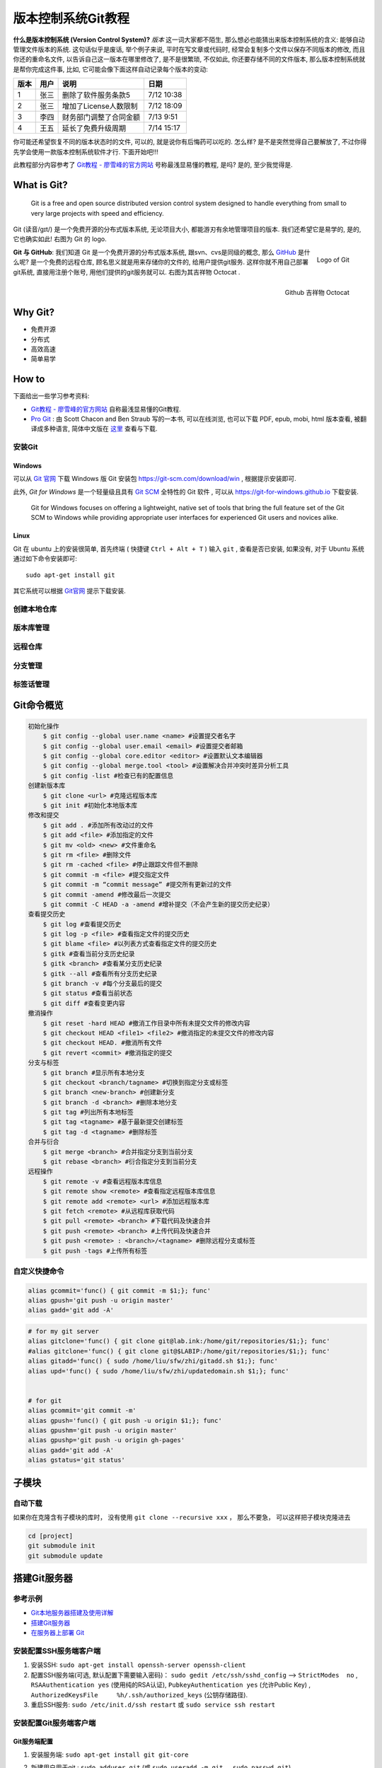 
.. _ChaVersCtrlGit:

版本控制系统Git教程
===================

**什么是版本控制系统 (Version Control System)?** `版本` 这一词大家都不陌生, 那么想必也能猜出来版本控制系统的含义: 能够自动管理文件版本的系统. 这句话似乎是废话, 举个例子来说, 平时在写文章或代码时, 经常会复制多个文件以保存不同版本的修改, 而且你还的重命名文件, 以告诉自己这一版本在哪里修改了, 是不是很繁琐, 不仅如此, 你还要存储不同的文件版本, 那么版本控制系统就是帮你完成这件事, 比如, 它可能会像下面这样自动记录每个版本的变动:

+------+------+------------------------+------------+
| 版本 | 用户 | 说明                   | 日期       |
+======+======+========================+============+
| 1    | 张三 | 删除了软件服务条款5    | 7/12 10:38 |
+------+------+------------------------+------------+
| 2    | 张三 | 增加了License人数限制  | 7/12 18:09 |
+------+------+------------------------+------------+
| 3    | 李四 | 财务部门调整了合同金额 | 7/13 9:51  |
+------+------+------------------------+------------+
| 4    | 王五 | 延长了免费升级周期     | 7/14 15:17 |
+------+------+------------------------+------------+


你可能还希望恢复不同的版本状态时的文件, 可以的, 就是说你有后悔药可以吃的. 怎么样? 是不是突然觉得自己要解放了, 不过你得先学会使用一款版本控制系统软件才行. 下面开始吧!!!


此教程部分内容参考了 `Git教程 - 廖雪峰的官方网站 <http://www.liaoxuefeng.com/wiki/0013739516305929606dd18361248578c67b8067c8c017b000>`_ 号称最浅显易懂的教程, 是吗? 是的, 至少我觉得是.


What is Git?
-------------



   Git is a free and open source distributed version control system designed to handle everything from small to very large projects with speed and efficiency.


Git (读音/gɪt/) 是一个免费开源的分布式版本系统, 无论项目大小, 都能游刃有余地管理项目的版本. 我们还希望它是易学的, 是的, 它也确实如此! 右图为 Git 的 logo.

.. figure:: ../_static/figs/mkdocs/git_logo.png
   :alt: Logo of Git
   :scale: 40%
   :align: right

   Logo of Git




**Git 与 GitHub**: 我们知道 Git 是一个免费开源的分布式版本系统, 跟svn、cvs是同级的概念, 那么 `GitHub <https://github.com/>`_ 是什么呢? 是一个免费的远程仓库, 顾名思义就是用来存储你的文件的, 给用户提供git服务. 这样你就不用自己部署git系统, 直接用注册个账号, 用他们提供的git服务就可以. 右图为其吉祥物 Octocat .


.. figure:: ../_static/figs/mkdocs/github_logo.png
   :alt: Logo of Github
   :scale: 40%
   :align: right

   Github 吉祥物 Octocat


Why Git?
---------

- 免费开源
- 分布式
- 高效高速
- 简单易学




How to
-------

下面给出一些学习参考资料:

- `Git教程 - 廖雪峰的官方网站 <http://www.liaoxuefeng.com/wiki/0013739516305929606dd18361248578c67b8067c8c017b000>`_ 自称最浅显易懂的Git教程.

- `Pro Git <https://git-scm.com/book/en/v2>`_ : 由 Scott Chacon and Ben Straub 写的一本书, 可以在线浏览, 也可以下载 PDF, epub, mobi, html 版本查看, 被翻译成多种语言, 简体中文版在 `这里 <https://git-scm.com/book/zh/v2>`_ 查看与下载.



安装Git
~~~~~~~~~~~~

Windows
^^^^^^^^

可以从 `Git 官网 <https://git-scm.com/>`_ 下载 Windows 版 Git 安装包 https://git-scm.com/download/win , 根据提示安装即可.

此外, `Git for Windows` 是一个轻量级且具有 `Git SCM <http://git-scm.com/>`_ 全特性的 Git 软件 , 可以从 https://git-for-windows.github.io 下载安装.

   Git for Windows focuses on offering a lightweight, native set of tools that bring the full feature set of the Git SCM to Windows while providing appropriate user interfaces for experienced Git users and novices alike.


Linux
^^^^^^

Git 在 ubuntu 上的安装很简单, 首先终端 ( 快捷键 ``Ctrl + Alt + T`` ) 输入 ``git`` , 查看是否已安装, 如果没有, 对于 Ubuntu 系统通过如下命令安装即可: ::

   sudo apt-get install git

其它系统可以根据 `Git官网 <https://git-scm.com/>`_ 提示下载安装.




创建本地仓库
~~~~~~~~~~~~~~~~






版本库管理
~~~~~~~~~~~~



远程仓库
~~~~~~~~~~~~~~~~

分支管理
~~~~~~~~~~~~~~~~
标签话管理
~~~~~~~~~~~~~~~~

Git命令概览
------------

.. code:: bash

    初始化操作
        $ git config --global user.name <name> #设置提交者名字
        $ git config --global user.email <email> #设置提交者邮箱
        $ git config --global core.editor <editor> #设置默认文本编辑器
        $ git config --global merge.tool <tool> #设置解决合并冲突时差异分析工具
        $ git config -list #检查已有的配置信息
    创建新版本库
        $ git clone <url> #克隆远程版本库
        $ git init #初始化本地版本库
    修改和提交
        $ git add . #添加所有改动过的文件
        $ git add <file> #添加指定的文件
        $ git mv <old> <new> #文件重命名
        $ git rm <file> #删除文件
        $ git rm -cached <file> #停止跟踪文件但不删除
        $ git commit -m <file> #提交指定文件
        $ git commit -m “commit message” #提交所有更新过的文件
        $ git commit -amend #修改最后一次提交
        $ git commit -C HEAD -a -amend #增补提交（不会产生新的提交历史纪录）
    查看提交历史
        $ git log #查看提交历史
        $ git log -p <file> #查看指定文件的提交历史
        $ git blame <file> #以列表方式查看指定文件的提交历史
        $ gitk #查看当前分支历史纪录
        $ gitk <branch> #查看某分支历史纪录
        $ gitk --all #查看所有分支历史纪录
        $ git branch -v #每个分支最后的提交
        $ git status #查看当前状态
        $ git diff #查看变更内容
    撤消操作
        $ git reset -hard HEAD #撤消工作目录中所有未提交文件的修改内容
        $ git checkout HEAD <file1> <file2> #撤消指定的未提交文件的修改内容
        $ git checkout HEAD. #撤消所有文件
        $ git revert <commit> #撤消指定的提交
    分支与标签
        $ git branch #显示所有本地分支
        $ git checkout <branch/tagname> #切换到指定分支或标签
        $ git branch <new-branch> #创建新分支
        $ git branch -d <branch> #删除本地分支
        $ git tag #列出所有本地标签
        $ git tag <tagname> #基于最新提交创建标签
        $ git tag -d <tagname> #删除标签
    合并与衍合
        $ git merge <branch> #合并指定分支到当前分支
        $ git rebase <branch> #衍合指定分支到当前分支
    远程操作
        $ git remote -v #查看远程版本库信息
        $ git remote show <remote> #查看指定远程版本库信息
        $ git remote add <remote> <url> #添加远程版本库
        $ git fetch <remote> #从远程库获取代码
        $ git pull <remote> <branch> #下载代码及快速合并
        $ git push <remote> <branch> #上传代码及快速合并
        $ git push <remote> : <branch>/<tagname> #删除远程分支或标签
        $ git push -tags #上传所有标签

自定义快捷命令
~~~~~~~~~~~~~~

.. code:: bash

    alias gcommit='func() { git commit -m $1;}; func'
    alias gpush='git push -u origin master'
    alias gadd='git add -A'

.. code:: bash

    # for my git server
    alias gitclone='func() { git clone git@lab.ink:/home/git/repositories/$1;}; func'
    #alias gitclone='func() { git clone git@$LABIP:/home/git/repositories/$1;}; func'
    alias gitadd='func() { sudo /home/liu/sfw/zhi/gitadd.sh $1;}; func'
    alias upd='func() { sudo /home/liu/sfw/zhi/updatedomain.sh $1;}; func'


    # for git
    alias gcommit='git commit -m'
    alias gpush='func() { git push -u origin $1;}; func'
    alias gpushm='git push -u origin master'
    alias gpushp='git push -u origin gh-pages'
    alias gadd='git add -A'
    alias gstatus='git status'

子模块
------

自动下载
~~~~~~~~

如果你在克隆含有子模块的库时， 没有使用 ``git clone --recursive xxx`` ，
那么不要急， 可以这样把子模块克隆进去

.. code:: bash

    cd [project]
    git submodule init
    git submodule update

搭建Git服务器
----------------

参考示例
~~~~~~~~~~~~~~

-  `Git本地服务器搭建及使用详解 <https://www.cnblogs.com/linsanshu/p/5512038.html>`__
-  `搭建Git服务器 <https://www.liaoxuefeng.com/wiki/0013739516305929606dd18361248578c67b8067c8c017b000/00137583770360579bc4b458f044ce7afed3df579123eca000>`__
-  `在服务器上部署
   Git <https://gitee.com/progit/4-%E6%9C%8D%E5%8A%A1%E5%99%A8%E4%B8%8A%E7%9A%84-Git.html#4.2-%E5%9C%A8%E6%9C%8D%E5%8A%A1%E5%99%A8%E4%B8%8A%E9%83%A8%E7%BD%B2-Git>`__

安装配置SSH服务端客户端
~~~~~~~~~~~~~~~~~~~~~~~~~~~

1. 安装SSH: ``sudo apt-get install openssh-server openssh-client``
2. 配置SSH服务端(可选, 默认配置下需要输入密码)：
   ``sudo gedit /etc/ssh/sshd_config`` --> ``StrictModes  no`` ,
   ``RSAAuthentication yes`` (使用纯的RSA认证),
   ``PubkeyAuthentication yes`` (允许Public Key) ,
   ``AuthorizedKeysFile     %h/.ssh/authorized_keys`` (公钥存储路径).
3. 重启SSH服务: ``sudo /etc/init.d/ssh restart`` 或
   ``sudo service ssh restart``

安装配置Git服务端客户端
~~~~~~~~~~~~~~~~~~~~~~~~~~~~~

Git服务端配置
^^^^^^^^^^^^^^^^^

1. 安装服务端: ``sudo apt-get install git git-core``
2. 新建用户用于git : ``sudo adduser git`` (或 ``sudo useradd -m git`` ，
   ``sudo passwd git``)
3. 将git设为管理员(可选): ``sudo gedit /etc/sudoers`` --> 添加
   ``git ALL=(ALL:ALL)  ALL``
4. 新建仓库目录并更改权限
   
   .. code:: bash

      cd /home/git
      sudo mkdir repositories
      sudo chown git:git /home/git/repositories # 设定所有者
      sudo chmod 755 /home/git/repositories # 设置仓库访问权限
      cd repositories
      sudo git init --bare sample.git # 创建 sample 库
      sudo chown -R git:git sample.git # 更改 sample 权限


**提示:**

出于安全考虑，可以限制git用户通过ssh使用git，但无法登录shell。 打开编辑
``/etc/passwd`` 文件并找到 类似 下面的一行(自行创建的用户名)：

``git:x:1001:1001:,,,:/home/git:/bin/bash``

改为：

``git:x:1001:1001:,,,:/home/git:/usr/bin/git-shell``

Git客户端配置
^^^^^^^^^^^^^^^^^


1. 安装Git客户端（Windows，或Linux）
2. 生成免密登录的秘钥（可选）: 打开 ``gitbash`` (Windows) 或终端
   (linux)， 输入以下指令生成秘钥

``bash    ssh-keygen -t rsa`` 生成的秘钥一般在
``C:/Users/yourname/.ssh/id_rsa.pub`` (Windows), ``~/.ssh/id_rsa.pub``
(Linux) 文件中.

3. 秘钥上传到服务器: 方法1 --> 在\ ``/home/git/`` 下 新建
   ``.ssh/authorized_keys`` 文件 (如果没有), 复制上述生成的秘钥内容,
   粘贴到 authorized\_keys 中保存. 方法2 --> 客户端gitbash终端执行:
   ``ssh-copy-id git@yourhost``

4. 克隆服务端的仓库:

``bash    git clone git@yourhost:/home/git/repositories/samples.git``

5. 提交到服务端:

``bash    git push -u orig master``

按上述步骤配置完即可

简化命令
--------

自定义域名
~~~~~~~~~~

通过修改 ``host`` 文件实现：

-  Windows: ``C:/Windows/System32/drivers/etc/hosts``
-  Ubuntu : ``/etc/hosts``

打开文件，添加域名解析条目即可：

.. code:: bash

    # server at lab
    # IP domain
    xxx.xxx.xxx.xxx lab.ink

克隆
~~~~

采用 ``alias`` 实现命令的简化：

Windows与Linux命令相同, 只不过目录不一样：

-  Linux下在 ``~/.bashrc`` 里
-  Windows下在 ``C:\Users\yourusername/.bashrc`` 里，如果没有，gitbash
   终端执行 : ``touch .bashrc`` 即可

打开该文件，并输入:

.. code:: bash

    alias gitclone='func() { git clone git@lab.ink:/home/git/$1;}; func'

重启终端，以后可以通过执行如下命令进行克隆：

.. code:: bash

    # gitclone your_git_repository_name
    gitclone sample

错误解决
--------

Clone过程
~~~~~~~~~

clone 时提示如下错误

.. code:: bash

    gitclone sample
    Cloning into 'sample'...
    ssh: connect to host lab.ink port 33: Connection timed out
    fatal: Could not read from remote repository.

通过将端口 ``33`` 改为 ``22`` 即可。 ``sudo gedit /etc/ssh/ssh_config``
找到 ``Port`` 修改即可。

**提示：**

-  SSH服务端配置: ``sudo gedit /etc/ssh/sshd_config``
-  SSH客户端配置: ``sudo gedit /etc/ssh/ssh_config``

SSH秘钥
~~~~~~~

明明添加了秘钥，却提示：

.. code:: bash

    sign_and_send_pubkey: signing failed: agent refused operation

解决办法：

.. code:: bash

    eval "$(ssh-agent -s)"
    ssh-add


